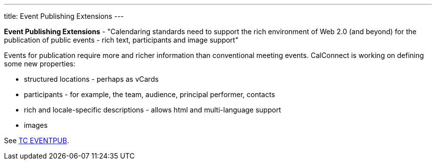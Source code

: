 ---
title: Event Publishing Extensions
---

*Event Publishing Extensions* - "Calendaring standards need to support
the rich environment of Web 2.0 (and beyond) for the publication of
public events - rich text, participants and image support"

Events for publication require more and richer information than
conventional meeting events. CalConnect is working on defining some new
properties:

* structured locations - perhaps as vCards
* participants - for example, the team, audience, principal performer,
contacts
* rich and locale-specific descriptions - allows html and multi-language
support
* images

See link:/tc-eventpub[TC EVENTPUB].